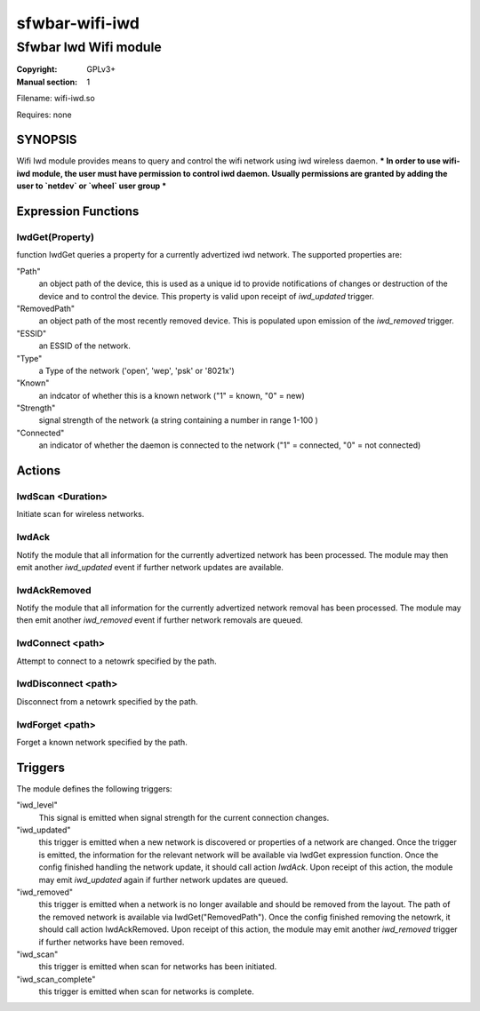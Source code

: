 sfwbar-wifi-iwd
###############

######################
Sfwbar Iwd Wifi module
######################

:Copyright: GPLv3+
:Manual section: 1

Filename: wifi-iwd.so

Requires: none

SYNOPSIS
========

Wifi Iwd module provides means to query and control the wifi network using
iwd wireless daemon.
*** In order to use wifi-iwd module, the user must have permission to control
iwd daemon. Usually permissions are granted by adding the user to `netdev` or
`wheel` user group ***

Expression Functions
====================

IwdGet(Property)
------------------

function IwdGet queries a property for a currently advertized iwd network.
The supported properties are:

"Path"
  an object path of the device, this is used as a unique id to provide
  notifications of changes or destruction of the device and to control
  the device. This property is valid upon receipt of `iwd_updated` trigger.

"RemovedPath"
  an object path of the most recently removed device. This is populated
  upon emission of the `iwd_removed` trigger.

"ESSID"
  an ESSID of the network.

"Type"
  a Type of the network ('open', 'wep', 'psk' or '8021x')

"Known"
  an indcator of whether this is a known network ("1" = known, "0" = new)

"Strength"
  signal strength of the network (a string containing a number in range 1-100 )

"Connected"
  an indicator of whether the daemon is connected to the network
  ("1" = connected, "0" = not connected)

Actions
=======

IwdScan <Duration>
--------------------

Initiate scan for wireless networks.

IwdAck
--------

Notify the module that all information for the currently advertized network has
been processed. The module may then emit another `iwd_updated` event if further
network updates are available.

IwdAckRemoved
---------------

Notify the module that all information for the currently advertized network
removal has been processed. The module may then emit another `iwd_removed`
event if further network removals are queued.

IwdConnect <path>
-----------------

Attempt to connect to a netowrk specified by the path.

IwdDisconnect <path>
--------------------

Disconnect from a netowrk specified by the path.

IwdForget <path>
----------------

Forget a known network specified by the path.

Triggers
========

The module defines the following triggers:

"iwd_level"
  This signal is emitted when signal strength for the current connection
  changes.

"iwd_updated"
  this trigger is emitted when a new network is discovered or properties of
  a network are changed. Once the trigger is emitted, the information for the
  relevant network will be available via IwdGet expression function. Once the
  config finished handling the network update, it should call action `IwdAck`.
  Upon receipt of this action, the module may emit `iwd_updated` again if
  further network updates are queued.

"iwd_removed"
  this trigger is emitted when a network is no longer available and should be
  removed from the layout. The path of the removed network is available via
  IwdGet("RemovedPath"). Once the config finished removing the netowrk, it
  should call action IwdAckRemoved. Upon receipt of this action, the module may
  emit another `iwd_removed` trigger if further networks have been removed.

"iwd_scan"
  this trigger is emitted when scan for networks has been initiated.

"iwd_scan_complete"
  this trigger is emitted when scan for networks is complete.
